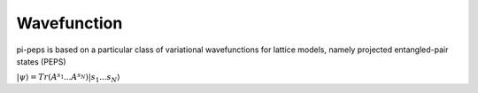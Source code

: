 .. cluster

Wavefunction
============

pi-peps is based on a particular class of variational wavefunctions
for lattice models, namely projected entangled-pair states (PEPS)

:math:`| \psi \rangle = Tr(A^{s_1} ... A^{s_N}) | s_1 ... s_N \rangle`
